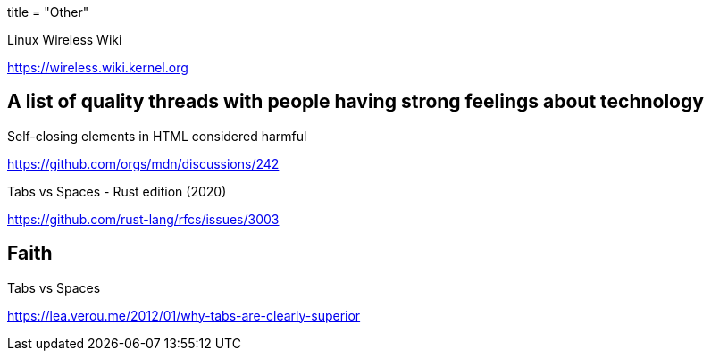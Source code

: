+++
title = "Other"
+++

.Linux Wireless Wiki
https://wireless.wiki.kernel.org

[THD]
== A list of quality threads with people having strong feelings about technology

.Self-closing elements in HTML considered harmful
https://github.com/orgs/mdn/discussions/242

.Tabs vs Spaces - Rust edition (2020)
https://github.com/rust-lang/rfcs/issues/3003

== Faith

.Tabs vs Spaces
https://lea.verou.me/2012/01/why-tabs-are-clearly-superior
